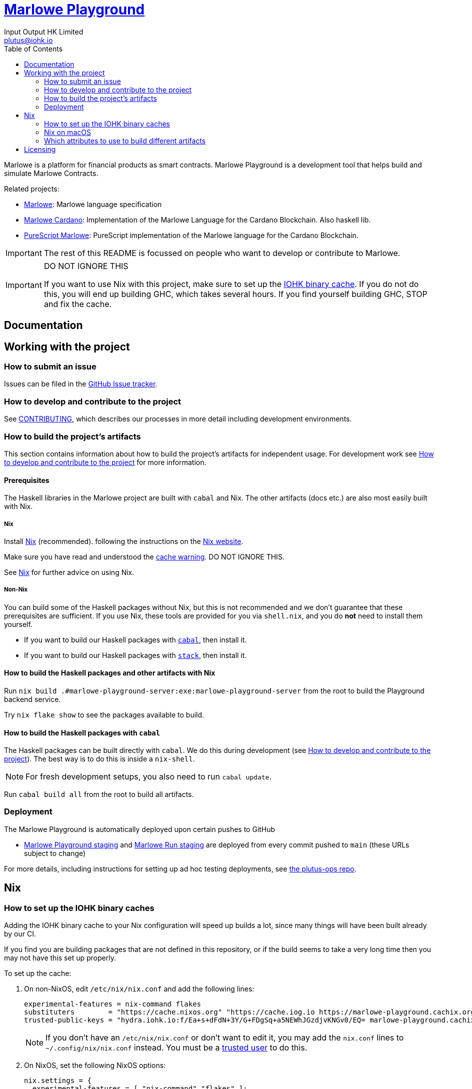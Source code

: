 = https://github.com/input-output-hk/marlowe-playground[Marlowe Playground]
:email: plutus@iohk.io
:author: Input Output HK Limited
:toc: left
:reproducible:

Marlowe is a platform for financial products as smart contracts. Marlowe Playground is
a development tool that helps build and simulate Marlowe Contracts.

Related projects:

* https://github.com/input-output-hk/marlowe[Marlowe]: Marlowe language specification
* https://github.com/input-output-hk/marlowe-cardano[Marlowe Cardano]: Implementation of the Marlowe Language for the Cardano Blockchain. Also haskell lib.
* https://github.com/input-output-hk/purescript-marlowe[PureScript Marlowe]: PureScript implementation of the Marlowe language for the Cardano Blockchain.


[IMPORTANT]
====
The rest of this README is focussed on people who want to develop or contribute to Marlowe.

====

[[cache-warning]]
[IMPORTANT]
====
DO NOT IGNORE THIS

If you want to use Nix with this project, make sure to set up the xref:iohk-binary-cache[IOHK binary cache].
If you do not do this, you will end up building GHC, which takes several hours.
If you find yourself building GHC, STOP and fix the cache.
====

== Documentation

== Working with the project

=== How to submit an issue

Issues can be filed in the https://github.com/input-output-hk/marlowe-playground/issues[GitHub Issue tracker].

[[how-to-develop]]
=== How to develop and contribute to the project

See link:CONTRIBUTING{outfilesuffix}[CONTRIBUTING], which describes our processes in more detail including development environments.

=== How to build the project's artifacts

This section contains information about how to build the project's artifacts for independent usage.
For development work see <<how-to-develop>> for more information.

[[prerequisites]]

==== Prerequisites

The Haskell libraries in the Marlowe project are built with `cabal` and Nix.
The other artifacts (docs etc.) are also most easily built with Nix.

===== Nix

Install https://nixos.org/nix/[Nix] (recommended). following the instructions on the https://nixos.org/nix/[Nix website].

Make sure you have read and understood the xref:cache-warning[cache warning].
DO NOT IGNORE THIS.

See <<nix-advice>> for further advice on using Nix.

===== Non-Nix

You can build some of the Haskell packages without Nix, but this is not recommended and we don't guarantee that these prerequisites are sufficient.
If you use Nix, these tools are provided for you via `shell.nix`, and you do *not* need to install them yourself.

* If you want to build our Haskell packages with https://www.haskell.org/cabal/[`cabal`], then install it.
* If you want to build our Haskell packages with https://haskellstack.org/[`stack`], then install it.

[[building-with-nix]]
==== How to build the Haskell packages and other artifacts with Nix

Run `nix build .#marlowe-playground-server:exe:marlowe-playground-server` from the root to build the Playground backend service.

Try `nix flake show` to see the packages available to build.

==== How to build the Haskell packages with `cabal`

The Haskell packages can be built directly with `cabal`.
We do this during development (see <<how-to-develop>>).
The best way is to do this is inside a `nix-shell`.

[NOTE]
====
For fresh development setups, you also need to run `cabal update`.
====

Run `cabal build all` from the root to build all artifacts.


=== Deployment

The Marlowe Playground is automatically deployed upon certain pushes to GitHub

* https://marlowe-playground-staging.plutus.aws.iohkdev.io/[Marlowe Playground staging] and https://marlowe-run-staging.plutus.aws.iohkdev.io/[Marlowe Run staging] are deployed from every commit pushed to `main` (these URLs subject to change)

For more details, including instructions for setting up ad hoc testing deployments, see https://github.com/input-output-hk/plutus-ops[the plutus-ops repo].


[[nix-advice]]
== Nix

[[iohk-binary-cache]]
=== How to set up the IOHK binary caches

Adding the IOHK binary cache to your Nix configuration will speed up
builds a lot, since many things will have been built already by our CI.

If you find you are building packages that are not defined in this
repository, or if the build seems to take a very long time then you may
not have this set up properly.

To set up the cache:

. On non-NixOS, edit `/etc/nix/nix.conf` and add the following lines:
+
----
experimental-features = nix-command flakes
substituters        = "https://cache.nixos.org" "https://cache.iog.io https://marlowe-playground.cachix.org"
trusted-public-keys = "hydra.iohk.io:f/Ea+s+dFdN+3Y/G+FDgSq+a5NEWhJGzdjvKNGv0/EQ= marlowe-playground.cachix.org-1:8TmdbVgcB4QzTmuzLxNdaCxdc8ZVI9S8eeeXsY9stxo="
----
+
[NOTE]
====
If you don't have an `/etc/nix/nix.conf` or don't want to edit it, you may add the `nix.conf` lines to `~/.config/nix/nix.conf` instead.
You must be a https://nixos.org/nix/manual/#ssec-multi-user[trusted user] to do this.
====
. On NixOS, set the following NixOS options:
+
----
nix.settings = {
  experimental-features = [ "nix-command" "flakes" ];
  substituters = [
    "https://cache.nixos.org"
    "https://cache.iog.io"
  ];
  trusted-public-keys = [
    "hydra.iohk.io:f/Ea+s+dFdN+3Y/G+FDgSq+a5NEWhJGzdjvKNGv0/EQ="
  ];
};
----


=== Nix on macOS

Nix on macOS can be a bit tricky. In particular, sandboxing is disabled by default, which can lead to strange failures.

These days it should be safe to turn on sandboxing on macOS with a few exceptions. Consider setting the following Nix settings, in the same way as in xref:iohk-binary-cache[previous section]:

----
sandbox = true
extra-sandbox-paths = /System/Library/Frameworks /System/Library/PrivateFrameworks /usr/lib /private/tmp /private/var/tmp /usr/bin/env
----

Changes to `/etc/nix/nix.conf` may require a restart of the nix daemon in order to take affect. Restart the nix daemon by running the following commands:

----
sudo launchctl stop org.nixos.nix-daemon
sudo launchctl start org.nixos.nix-daemon
----

[[nix-build-attributes]]
=== Which attributes to use to build different artifacts

link:./flake.nix[`flake.nix`] defines the packages that you can build from this repository.
These can be built using `nix build`.
For example:

----
nix build .#marlowe-playground-generate-purs
----

.Other builds
To see other packages that can be built or run, execute

----
nix flake show
----

[NOTE]
====
You might need to comment other build systems inside flake.nix
====


== Licensing

You are free to copy, modify, and distribute Marlowe under the terms
of the Apache 2.0 license. See the link:./LICENSE[LICENSE]
and link:./NOTICE[NOTICE] files for details.

